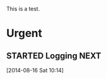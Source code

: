 
This is a test.

* Urgent
** STARTED Logging						       :NEXT:
   :LOGBOOK:
   CLOCK: [2014-08-16 Sat 10:14]--[2014-08-16 Sat 10:15] =>  0:01
   :END:
   [2014-08-16 Sat 10:14]
